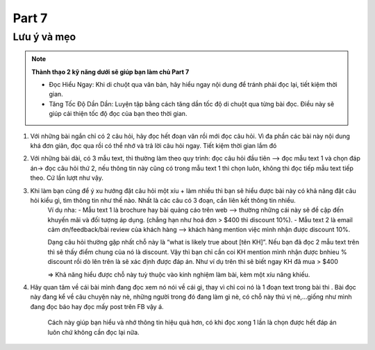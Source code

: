 Part 7
================

Lưu ý và mẹo
----------------------

.. note:: 

    **Thành thạo 2 kỹ năng dưới sẽ giúp bạn làm chủ Part 7**

    * Đọc Hiểu Ngay: Khi di chuột qua văn bản, hãy hiểu ngay nội dung để tránh phải đọc lại, tiết kiệm thời gian.
    
    * Tăng Tốc Độ Dần Dần: Luyện tập bằng cách tăng dần tốc độ di chuột qua từng bài đọc. Điều này sẽ giúp cải thiện tốc độ đọc của bạn theo thời gian.

#. Với những bài ngắn chỉ có 2 câu hỏi, hãy đọc hết đoạn văn rồi mới đọc câu hỏi. Vì đa phần các bài này nội dung khá đơn giản, đọc qua rồi có thể nhớ và trả lời câu hỏi ngay. Tiết kiệm thời gian lắm đó

#. Với những bài dài, có 3 mẫu text, thì thường làm theo quy trình: đọc câu hỏi đầu tiên —> đọc mẫu text 1 và chọn đáp án-> đọc câu hỏi thứ 2, nếu thông tin này cũng có trong mẫu text 1 thì chọn luôn, không thì đọc tiếp mẫu text tiếp theo. Cứ lần lượt như vậy.

#. Khi làm bạn cũng để ý xu hướng đặt câu hỏi một xíu + làm nhiều thì bạn sẽ hiểu được bài này có khả năng đặt câu hỏi kiểu gì, tìm thông tin như thế nào. Nhất là các câu có 3 đoạn, cần liên kết thông tin nhiều.
    Ví dụ nha:
    - Mẫu text 1 là brochure hay bài quảng cáo trên web —> thường những cái này sẽ đề cập đến khuyến mãi và đối tượng áp dụng. (chẳng hạn như hoá đơn > $400 thì discount 10%).
    - Mẫu text 2 là email cảm ơn/feedback/bài review của khách hàng —> khách hàng mention việc mình nhận được discount 10%.

    Dạng câu hỏi thường gặp nhất chỗ này là “what is likely true about [tên KH]”. Nếu bạn đã đọc 2 mẫu text trên thì sẽ thấy điểm chung của nó là discount. Vậy thì bạn chỉ cần coi KH mention mình nhận được bnhieu % discount rồi dò lên trên là sẽ xác định được đáp án. Như ví dụ trên thì sẽ biết ngay KH đã mua > $400

    => Khả năng hiểu được chỗ này tuỳ thuộc vào kinh nghiệm làm bài, kèm một xíu năng khiếu.

#. Hãy quan tâm về cái bài mình đang đọc xem nó nói về cái gì, thay vì chỉ coi nó là 1 đoạn text trong bài thi . Bài đọc này đang kể về câu chuyện này nè, những người trong đó đang làm gì nè, có chỗ này thú vị nè,…giống như mình đang đọc báo hay đọc mấy post trên FB vậy á. 

     Cách này giúp bạn hiểu và nhớ thông tin hiệu quả hơn, có khi đọc xong 1 lần là chọn được hết đáp án luôn chứ không cần đọc lại nữa.

